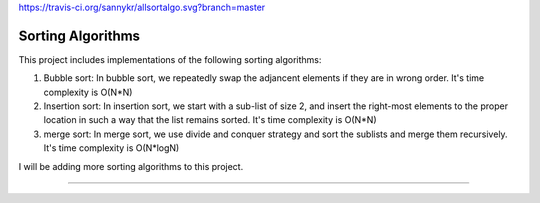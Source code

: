 https://travis-ci.org/sannykr/allsortalgo.svg?branch=master

Sorting Algorithms
========================

This project includes implementations of the following sorting algorithms:

1. Bubble sort: In bubble sort, we repeatedly swap the adjancent elements if they are in wrong order. It's time complexity is O(N*N)

2. Insertion sort: In insertion sort, we start with a sub-list of size 2, and insert the right-most elements to the proper location 
   in such a way that the list remains sorted. It's time complexity is O(N*N)

3. merge sort: In merge sort, we use divide and conquer strategy and sort the sublists and merge them recursively. It's time complexity
   is O(N*logN)

I will be adding more sorting algorithms to this project.    

---------------
